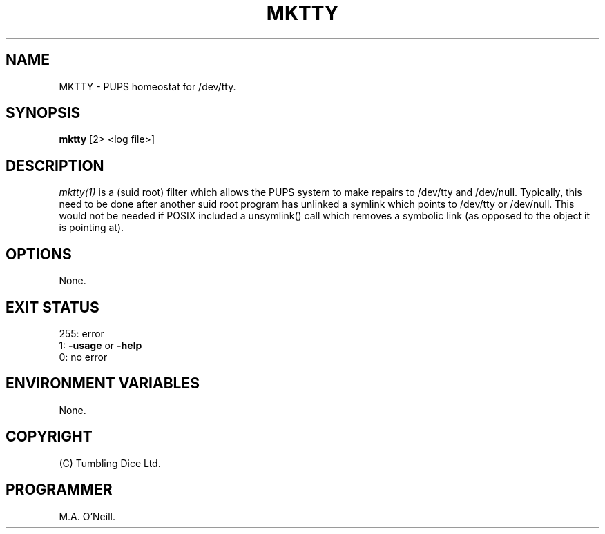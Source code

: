 .TH MKTTY 1 "6th October 2023" "PUPP3 build tools" "PUPSP3 build tools"

.SH NAME
MKTTY \- PUPS homeostat for /dev/tty.
.br

.SH SYNOPSIS
.B mktty
[2> <log file>]
.br

.SH DESCRIPTION
.I mktty(1)
is a (suid root) filter which allows the PUPS system to make repairs
to /dev/tty and /dev/null. Typically, this need to be done after another suid root
program has unlinked a symlink which points to /dev/tty or /dev/null. This would
not be needed if POSIX included a unsymlink() call which removes
a symbolic link (as opposed to the object it is pointing at).
.br

.SH OPTIONS

None.
.br

.SH EXIT STATUS

255: error
.br
1:
.B -usage
or
.B -help
.br
0: no error
.br

.SH ENVIRONMENT VARIABLES
None.
.br

.SH COPYRIGHT
(C) Tumbling Dice Ltd.
.br

.SH PROGRAMMER
M.A. O'Neill.
.br
